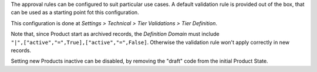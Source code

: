 The approval rules can be configured to suit particular use cases.
A default validation rule is provided out of the box,
that can be used as a starting point fot this configuration.

This configuration is done at
*Settings > Technical > Tier Validations > Tier Definition*.

Note that, since Product start as archived records,
the *Definition Domain* must include ``"|",["active","=",True],["active","=",False]``.
Otherwise the validation rule won't apply correctly in new records.

Setting new Products inactive can be disabled,
by removing the "draft" code from the initial Product State.
